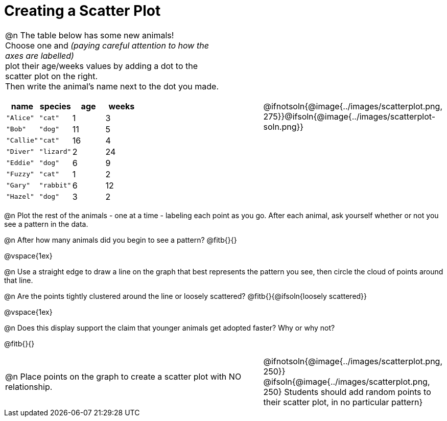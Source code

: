 = Creating a Scatter Plot

++++
<style>
td { margin: 0; padding: 0 !important; }
p, .paragraph { width: auto !important; }
td .autonum:after { content: ") " !important; }
</style>
++++

[cols="<.^6a, >.^1a, >.^4a", header="none", stripes="none", frame="none", grid="none"]
|===
| @n The table below has some new animals! +
Choose one and _(paying careful attention to how the axes are labelled)_ +
plot their age/weeks values by adding a dot to the scatter plot on the right. +
Then write the animal's name next to the dot you made.

[.data-table, cols="^.^1, ^.^1, ^.^1, ^.^1", options="header"]
!===
! name 			! species 	! age 	! weeks
! `"Alice"` 	! `"cat"` 	!  1	!  3
! `"Bob"` 		! `"dog"` 	! 11	!  5
! `"Callie"` 	! `"cat"` 	! 16	!  4
! `"Diver"` 	! `"lizard"`!  2	! 24
! `"Eddie"` 	! `"dog"` 	!  6	!  9
! `"Fuzzy"`		! `"cat"` 	!  1	!  2
! `"Gary"` 		! `"rabbit"`!  6	! 12
! `"Hazel"` 	! `"dog"` 	!  3	!  2
!===

|
| @ifnotsoln{@image{../images/scatterplot.png, 275}}@ifsoln{@image{../images/scatterplot-soln.png}}
|===

@n Plot the rest of the animals - one at a time - labeling each point as you go. After each animal, ask yourself whether or not you see a pattern in the data.

@n After how many animals did you begin to see a pattern? @fitb{}{}

@vspace{1ex}

@n Use a straight edge to draw a line on the graph that best represents the pattern you see, then circle the cloud of points around that line.

@n Are the points tightly clustered around the line or loosely scattered?  @fitb{}{@ifsoln{loosely scattered}}

@vspace{1ex}

@n Does this display support the claim that younger animals get adopted faster? Why or why not?

@fitb{}{}

[cols="<.^7a, >.^4a", header="none", stripes="none", frame="none", grid="none"]
|===
| @n Place points on the graph to create a scatter plot with NO relationship.
|
@ifnotsoln{@image{../images/scatterplot.png, 250}}
@ifsoln{@image{../images/scatterplot.png, 250}
Students should add random points to their scatter plot, in no particular pattern}

|===
